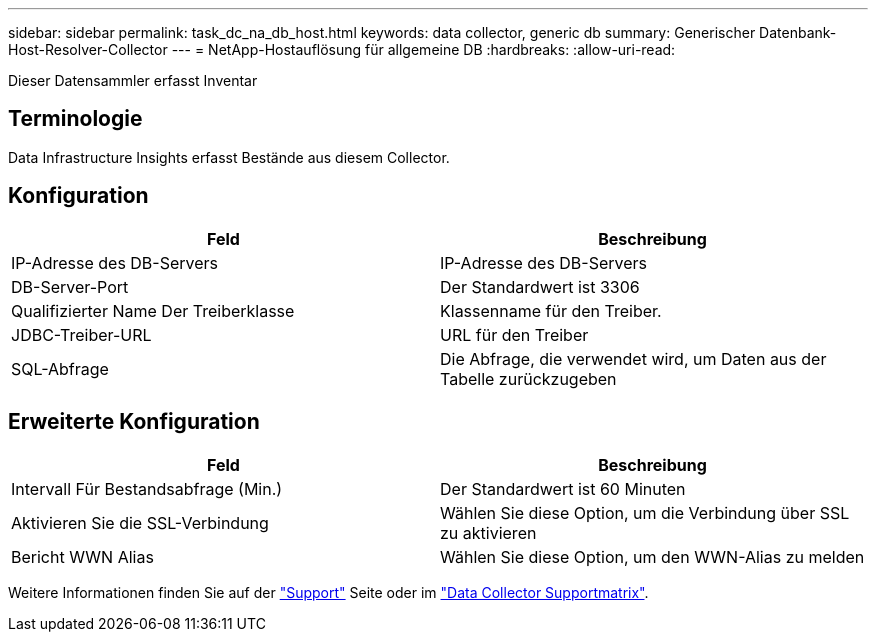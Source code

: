 ---
sidebar: sidebar 
permalink: task_dc_na_db_host.html 
keywords: data collector, generic db 
summary: Generischer Datenbank-Host-Resolver-Collector 
---
= NetApp-Hostauflösung für allgemeine DB
:hardbreaks:
:allow-uri-read: 


[role="lead"]
Dieser Datensammler erfasst Inventar



== Terminologie

Data Infrastructure Insights erfasst Bestände aus diesem Collector.



== Konfiguration

[cols="2*"]
|===
| Feld | Beschreibung 


| IP-Adresse des DB-Servers | IP-Adresse des DB-Servers 


| DB-Server-Port | Der Standardwert ist 3306 


| Qualifizierter Name Der Treiberklasse | Klassenname für den Treiber. 


| JDBC-Treiber-URL | URL für den Treiber 


| SQL-Abfrage | Die Abfrage, die verwendet wird, um Daten aus der Tabelle zurückzugeben 
|===


== Erweiterte Konfiguration

[cols="2*"]
|===
| Feld | Beschreibung 


| Intervall Für Bestandsabfrage (Min.) | Der Standardwert ist 60 Minuten 


| Aktivieren Sie die SSL-Verbindung | Wählen Sie diese Option, um die Verbindung über SSL zu aktivieren 


| Bericht WWN Alias | Wählen Sie diese Option, um den WWN-Alias zu melden 
|===
Weitere Informationen finden Sie auf der link:concept_requesting_support.html["Support"] Seite oder im link:reference_data_collector_support_matrix.html["Data Collector Supportmatrix"].
